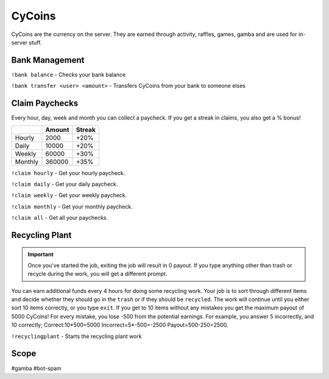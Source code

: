 ===============
CyCoins
===============
CyCoins are the currency on the server. They are earned through activity, raffles, games, gamba and are used for in-server stuff. 

------------
Bank Management
------------
``!bank balance`` - Checks your bank balance

``!bank transfer <user> <amount>`` - Transfers CyCoins from your bank to someone elses

------------
Claim Paychecks
------------
Every hour, day, week and month you can collect a paycheck. If you get a streak in claims, you also get a % bonus!  

+---------+--------+--------+
|         | Amount | Streak |
+=========+========+========+
| Hourly  | 2000   | +20%   |
+---------+--------+--------+
| Daily   | 10000  | +20%   |
+---------+--------+--------+
| Weekly  | 60000  | +30%   |
+---------+--------+--------+
| Monthly | 360000 | +35%   |
+---------+--------+--------+


``!claim hourly`` - Get your hourly paycheck.

``!claim daily`` - Get your daily paycheck.

``!claim weekly`` - Get your weekly paycheck.

``!claim monthly`` - Get your monthly paycheck.

``!claim all`` - Get all your paychecks.

------------
Recycling Plant
------------
.. important:: Once you've started the job, exiting the job will result in 0 payout. If you type anything other than trash or recycle during the work, you will get a different prompt. 

You can earn additional funds every 4 hours for doing some recycling work. Your job is to sort through different items and decide whether they should go in the ``trash`` or if they should be ``recycled``. The work will continue until you either sort 10 items correctly, or you type ``exit``. If you get to 10 items without any mistakes you get the maximum payout of 5000 CyCoins! For every mistake, you lose -500 from the potential earnings. For example, you answer 5 incorrectly, and 10 correctly; Correct:10\*500=5000 Incorrect=5\*-500=-2500 Payout=500-250=2500.

``!recyclingplant`` - Starts the recycling plant work

------------
Scope
------------
#gamba
#bot-spam